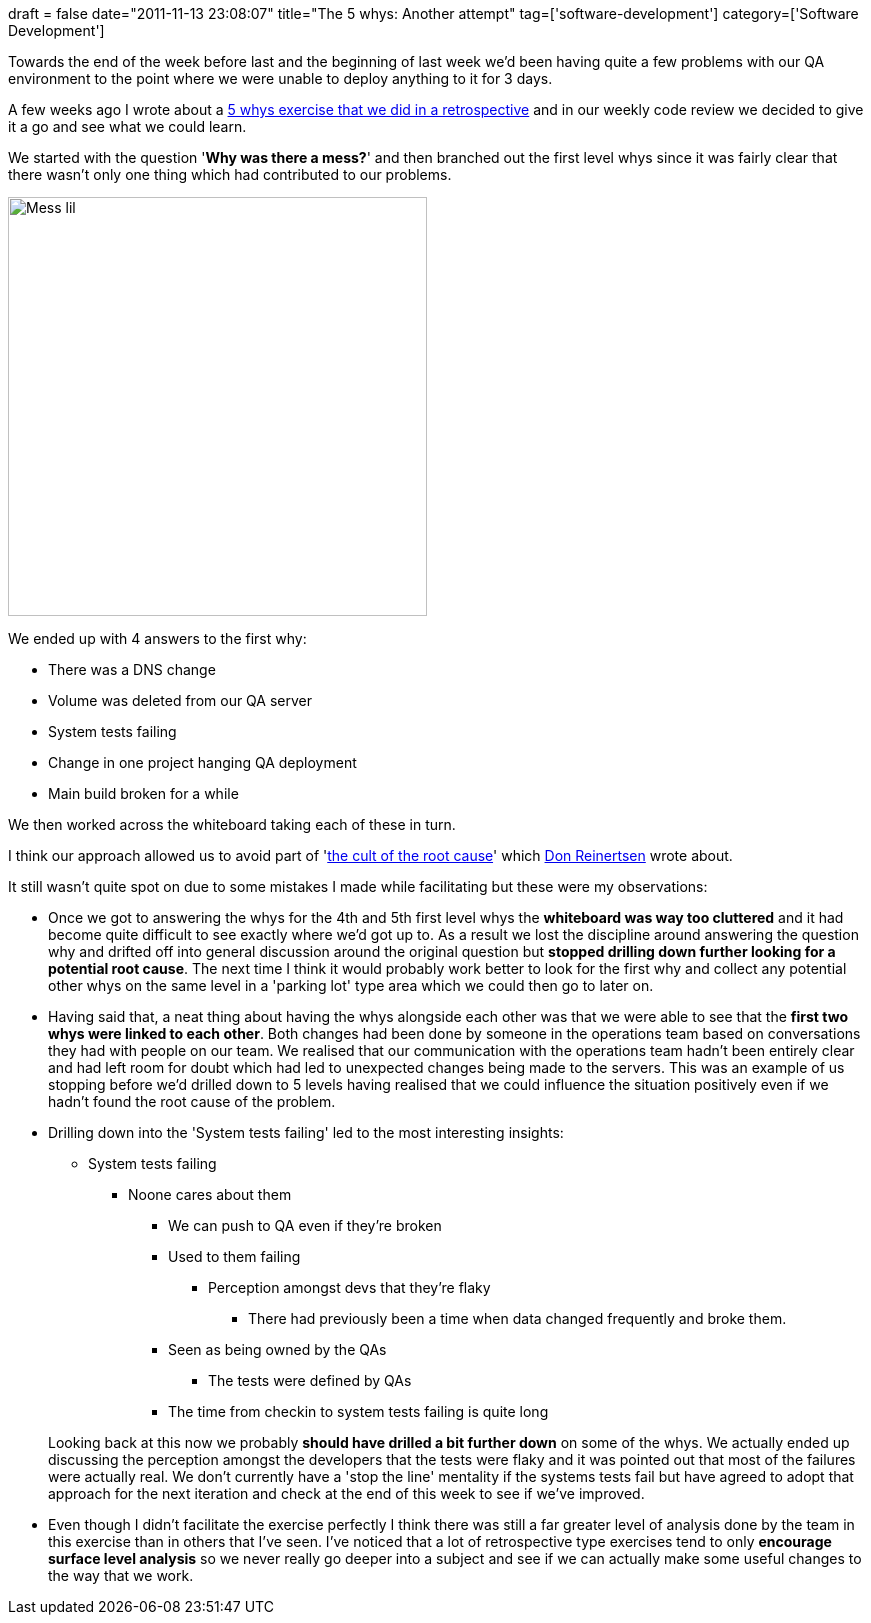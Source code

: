 +++
draft = false
date="2011-11-13 23:08:07"
title="The 5 whys: Another attempt"
tag=['software-development']
category=['Software Development']
+++

Towards the end of the week before last and the beginning of last week we'd been having quite a few problems with our QA environment to the point where we were unable to deploy anything to it for 3 days.

A few weeks ago I wrote about a http://www.markhneedham.com/blog/2011/10/24/retrospective-the-5-whys/[5 whys exercise that we did in a retrospective] and in our weekly code review we decided to give it a go and see what we could learn.

We started with the question '*Why was there a mess?*' and then branched out the first level whys since it was fairly clear that there wasn't only one thing which had contributed to our problems.

image::{{<siteurl>}}/uploads/2011/11/mess_lil.gif[Mess lil,419]

We ended up with 4 answers to the first why:

* There was a DNS change
* Volume was deleted from our QA server
* System tests failing
* Change in one project hanging QA deployment
* Main build broken for a while

We then worked across the whiteboard taking each of these in turn.

I think our approach allowed us to avoid part of 'http://www.reinertsenassociates.com/[the cult of the root cause]' which http://twitter.com/#!/DReinertsen[Don Reinertsen] wrote about.

It still wasn't quite spot on due to some mistakes I made while facilitating but these were my observations:

* Once we got to answering the whys for the 4th and 5th first level whys the *whiteboard was way too cluttered* and it had become quite difficult to see exactly where we'd got up to. As a result we lost the discipline around answering the question why and drifted off into general discussion around the original question but *stopped drilling down further looking for a potential root cause*. The next time I think it would probably work better to look for the first why and collect any potential other whys on the same level in a 'parking lot' type area which we could then go to later on.
* Having said that, a neat thing about having the whys alongside each other was that we were able to see that the *first two whys were linked to each other*. Both changes had been done by someone in the operations team based on conversations they had with people on our team. We realised that our communication with the operations team hadn't been entirely clear and had left room for doubt which had led to unexpected changes being made to the servers. This was an example of us stopping before we'd drilled down to 5 levels having realised that we could influence the situation positively even if we hadn't found the root cause of the problem.
* Drilling down into the 'System tests failing' led to the most interesting insights:
 ** System tests failing
  *** Noone cares about them
   **** We can push to QA even if they're broken
   **** Used to them failing
    ***** Perception amongst devs that they're flaky
     ****** There had previously been a time when data changed frequently and broke them.
   **** Seen as being owned by the QAs
    ***** The tests were defined by QAs
   **** The time from checkin to system tests failing is quite long

+
Looking back at this now we probably *should have drilled a bit further down* on some of the whys. We actually ended up discussing the perception amongst the developers that the tests were flaky and it was pointed out that most of the failures were actually real. We don't currently have a 'stop the line' mentality if the systems tests fail but have agreed to adopt that approach for the next iteration and check at the end of this week to see if we've improved.
* Even though I didn't facilitate the exercise perfectly I think there was still a far greater level of analysis done by the team in this exercise than in others that I've seen. I've noticed that a lot of retrospective type exercises tend to only *encourage surface level analysis* so we never really go deeper into a subject and see if we can actually make some useful changes to the way that we work.
